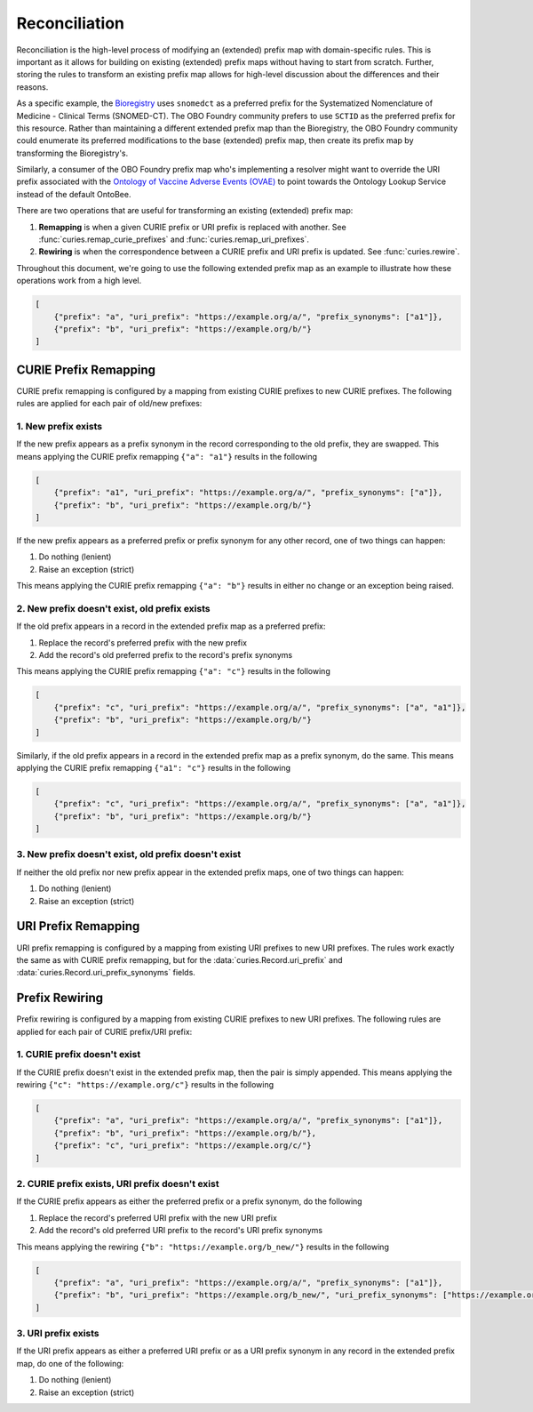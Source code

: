 Reconciliation
==============
Reconciliation is the high-level process of modifying an (extended) prefix map with
domain-specific rules. This is important as it allows for building on existing
(extended) prefix maps without having to start from scratch. Further, storing the
rules to transform an existing prefix map allows for high-level discussion about
the differences and their reasons.

As a specific example, the `Bioregistry <https://bioregistry.io/>`_ uses ``snomedct`` as a preferred prefix for
the Systematized Nomenclature of Medicine - Clinical Terms (SNOMED-CT). The
OBO Foundry community prefers to use ``SCTID`` as the preferred prefix for this
resource. Rather than maintaining a different extended prefix map than the Bioregistry,
the OBO Foundry community could enumerate its preferred modifications to the base
(extended) prefix map, then create its prefix map by transforming the Bioregistry's.

Similarly, a consumer of the OBO Foundry prefix map who's implementing a resolver might want to override the URI prefix
associated with the `Ontology of Vaccine Adverse Events (OVAE) <https://bioregistry.io/registry/ovae>`_
to point towards the Ontology Lookup Service instead of the default OntoBee.

There are two operations that are useful for transforming an existing (extended) prefix
map:

1. **Remapping** is when a given CURIE prefix or URI prefix is replaced with another.
   See :func:`curies.remap_curie_prefixes` and :func:`curies.remap_uri_prefixes`.
2. **Rewiring** is when the correspondence between a CURIE prefix and URI prefix is updated. See :func:`curies.rewire`.

Throughout this document, we're going to use the following extended prefix map as an example
to illustrate how these operations work from a high level.

.. code-block:: json

    [
        {"prefix": "a", "uri_prefix": "https://example.org/a/", "prefix_synonyms": ["a1"]},
        {"prefix": "b", "uri_prefix": "https://example.org/b/"}
    ]


CURIE Prefix Remapping
----------------------
CURIE prefix remapping is configured by a mapping from existing CURIE prefixes to new CURIE prefixes.
The following rules are applied for each pair of old/new prefixes:

1. New prefix exists
~~~~~~~~~~~~~~~~~~~~
If the new prefix appears as a prefix synonym in the record corresponding to the old prefix, they are swapped.
This means applying the CURIE prefix remapping ``{"a": "a1"}`` results in the following

.. code-block:: json

    [
        {"prefix": "a1", "uri_prefix": "https://example.org/a/", "prefix_synonyms": ["a"]},
        {"prefix": "b", "uri_prefix": "https://example.org/b/"}
    ]

If the new prefix appears as a preferred prefix or prefix synonym for any other record, one of two things can happen:

1. Do nothing (lenient)
2. Raise an exception (strict)

This means applying the CURIE prefix remapping ``{"a": "b"}`` results in either no change or an exception being raised.

2. New prefix doesn't exist, old prefix exists
~~~~~~~~~~~~~~~~~~~~~~~~~~~~~~~~~~~~~~~~~~~~~~
If the old prefix appears in a record in the extended prefix map as a preferred prefix:

1. Replace the record's preferred prefix with the new prefix
2. Add the record's old preferred prefix to the record's prefix synonyms

This means applying the CURIE prefix remapping ``{"a": "c"}`` results in the following

.. code-block:: json

    [
        {"prefix": "c", "uri_prefix": "https://example.org/a/", "prefix_synonyms": ["a", "a1"]},
        {"prefix": "b", "uri_prefix": "https://example.org/b/"}
    ]

Similarly, if the old prefix appears in a record in the extended prefix map as a prefix synonym, do the same.
This means applying the CURIE prefix remapping ``{"a1": "c"}`` results in the following

.. code-block:: json

    [
        {"prefix": "c", "uri_prefix": "https://example.org/a/", "prefix_synonyms": ["a", "a1"]},
        {"prefix": "b", "uri_prefix": "https://example.org/b/"}
    ]

3. New prefix doesn't exist, old prefix doesn't exist
~~~~~~~~~~~~~~~~~~~~~~~~~~~~~~~~~~~~~~~~~~~~~~~~~~~~~
If neither the old prefix nor new prefix appear in the extended prefix maps, one of two things can happen:

1. Do nothing (lenient)
2. Raise an exception (strict)

URI Prefix Remapping
----------------------
URI prefix remapping is configured by a mapping from existing URI prefixes to new URI prefixes.
The rules work exactly the same as with CURIE prefix remapping, but for the :data:`curies.Record.uri_prefix` and
:data:`curies.Record.uri_prefix_synonyms` fields.

Prefix Rewiring
---------------
Prefix rewiring is configured by a mapping from existing CURIE prefixes to new URI prefixes.
The following rules are applied for each pair of CURIE prefix/URI prefix:

1. CURIE prefix doesn't exist
~~~~~~~~~~~~~~~~~~~~~~~~~~~~~
If the CURIE prefix doesn't exist in the extended prefix map, then the pair is simply appended.
This means applying the rewiring ``{"c": "https://example.org/c"}`` results in the following

.. code-block:: json

    [
        {"prefix": "a", "uri_prefix": "https://example.org/a/", "prefix_synonyms": ["a1"]},
        {"prefix": "b", "uri_prefix": "https://example.org/b/"},
        {"prefix": "c", "uri_prefix": "https://example.org/c/"}
    ]

2. CURIE prefix exists, URI prefix doesn't exist
~~~~~~~~~~~~~~~~~~~~~~~~~~~~~~~~~~~~~~~~~~~~~~~~
If the CURIE prefix appears as either the preferred prefix or a prefix synonym, do the following

1. Replace the record's preferred URI prefix with the new URI prefix
2. Add the record's old preferred URI prefix to the record's URI prefix synonyms

This means applying the rewiring ``{"b": "https://example.org/b_new/"}`` results in the following

.. code-block:: json

    [
        {"prefix": "a", "uri_prefix": "https://example.org/a/", "prefix_synonyms": ["a1"]},
        {"prefix": "b", "uri_prefix": "https://example.org/b_new/", "uri_prefix_synonyms": ["https://example.org/b/"]}
    ]

3. URI prefix exists
~~~~~~~~~~~~~~~~~~~~
If the URI prefix appears as either a preferred URI prefix or as a URI prefix synonym in
any record in the extended prefix map, do one of the following:

1. Do nothing (lenient)
2. Raise an exception (strict)
